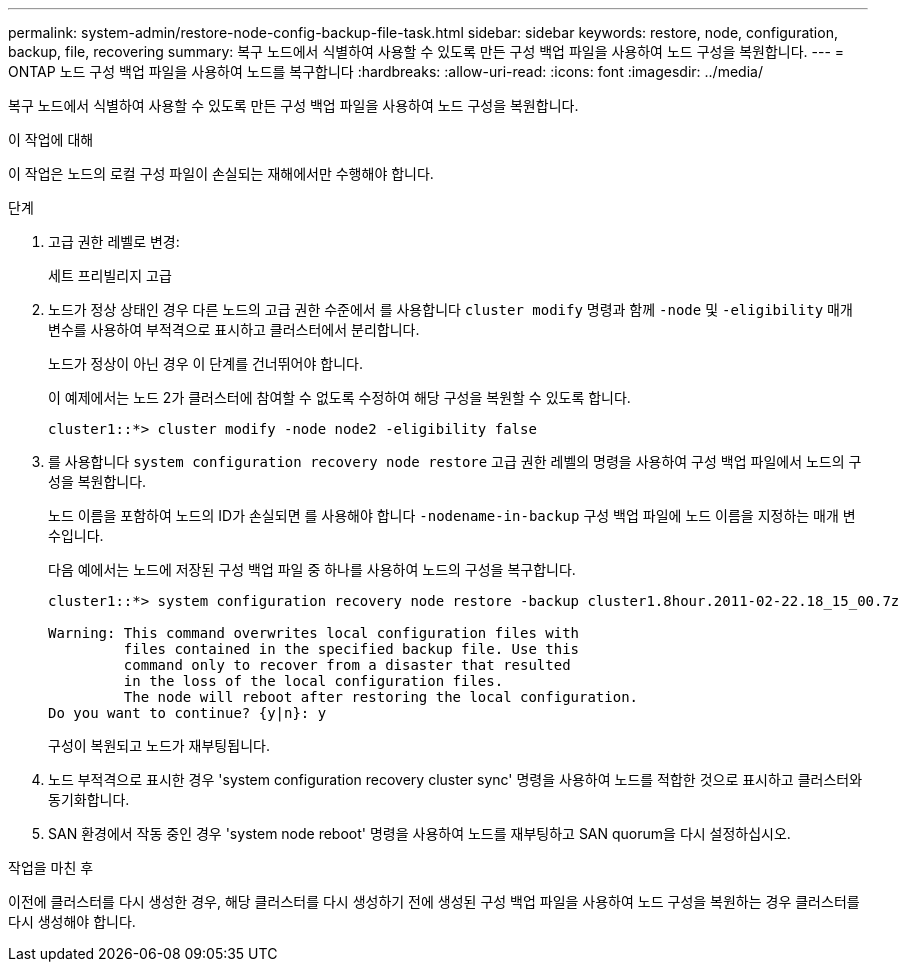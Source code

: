 ---
permalink: system-admin/restore-node-config-backup-file-task.html 
sidebar: sidebar 
keywords: restore, node, configuration, backup, file, recovering 
summary: 복구 노드에서 식별하여 사용할 수 있도록 만든 구성 백업 파일을 사용하여 노드 구성을 복원합니다. 
---
= ONTAP 노드 구성 백업 파일을 사용하여 노드를 복구합니다
:hardbreaks:
:allow-uri-read: 
:icons: font
:imagesdir: ../media/


[role="lead"]
복구 노드에서 식별하여 사용할 수 있도록 만든 구성 백업 파일을 사용하여 노드 구성을 복원합니다.

.이 작업에 대해
이 작업은 노드의 로컬 구성 파일이 손실되는 재해에서만 수행해야 합니다.

.단계
. 고급 권한 레벨로 변경:
+
세트 프리빌리지 고급

. 노드가 정상 상태인 경우 다른 노드의 고급 권한 수준에서 를 사용합니다 `cluster modify` 명령과 함께 `-node` 및 `-eligibility` 매개 변수를 사용하여 부적격으로 표시하고 클러스터에서 분리합니다.
+
노드가 정상이 아닌 경우 이 단계를 건너뛰어야 합니다.

+
이 예제에서는 노드 2가 클러스터에 참여할 수 없도록 수정하여 해당 구성을 복원할 수 있도록 합니다.

+
[listing]
----
cluster1::*> cluster modify -node node2 -eligibility false
----
. 를 사용합니다 `system configuration recovery node restore` 고급 권한 레벨의 명령을 사용하여 구성 백업 파일에서 노드의 구성을 복원합니다.
+
노드 이름을 포함하여 노드의 ID가 손실되면 를 사용해야 합니다 `-nodename-in-backup` 구성 백업 파일에 노드 이름을 지정하는 매개 변수입니다.

+
다음 예에서는 노드에 저장된 구성 백업 파일 중 하나를 사용하여 노드의 구성을 복구합니다.

+
[listing]
----
cluster1::*> system configuration recovery node restore -backup cluster1.8hour.2011-02-22.18_15_00.7z

Warning: This command overwrites local configuration files with
         files contained in the specified backup file. Use this
         command only to recover from a disaster that resulted
         in the loss of the local configuration files.
         The node will reboot after restoring the local configuration.
Do you want to continue? {y|n}: y
----
+
구성이 복원되고 노드가 재부팅됩니다.

. 노드 부적격으로 표시한 경우 'system configuration recovery cluster sync' 명령을 사용하여 노드를 적합한 것으로 표시하고 클러스터와 동기화합니다.
. SAN 환경에서 작동 중인 경우 'system node reboot' 명령을 사용하여 노드를 재부팅하고 SAN quorum을 다시 설정하십시오.


.작업을 마친 후
이전에 클러스터를 다시 생성한 경우, 해당 클러스터를 다시 생성하기 전에 생성된 구성 백업 파일을 사용하여 노드 구성을 복원하는 경우 클러스터를 다시 생성해야 합니다.
